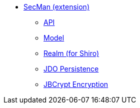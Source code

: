 * xref:ext-secman:ROOT:about.adoc[SecMan (extension)]
** xref:ext-secman:api:about.adoc[API]
** xref:ext-secman:model:about.adoc[Model]
** xref:ext-secman:realm-shiro:about.adoc[Realm (for Shiro)]
** xref:ext-secman:persistence-jdo:about.adoc[JDO Persistence]
** xref:ext-secman:encryption-jbcrypt:about.adoc[JBCrypt Encryption]
